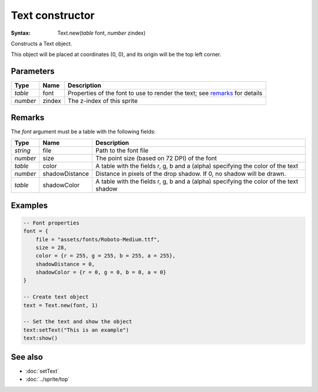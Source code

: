 Text constructor
================

:Syntax: Text.new(*table* font, *number* zindex)

Constructs a Text object.

This object will be placed at coordinates (0, 0), and its origin will be the top
left corner.


Parameters
^^^^^^^^^^

+----------+--------+----------------------------------------------------------------------------+
| Type     | Name   | Description                                                                |
+==========+========+============================================================================+
| *table*  | font   | Properties of the font to use to render the text; see remarks_ for details |
+----------+--------+----------------------------------------------------------------------------+
| *number* | zindex | The z-index of this sprite                                                 |
+----------+--------+----------------------------------------------------------------------------+


Remarks
^^^^^^^

The *font* argument must be a table with the following fields:

+----------+----------------+---------------------------------------------------------------------------------------+
| Type     | Name           | Description                                                                           |
+==========+================+=======================================================================================+
| *string* | file           | Path to the font file                                                                 |
+----------+----------------+---------------------------------------------------------------------------------------+
| *number* | size           | The point size (based on 72 DPI) of the font                                          |
+----------+----------------+---------------------------------------------------------------------------------------+
| *table*  | color          | A table with the fields r, g, b and a (alpha) specifying the color of the text        |
+----------+----------------+---------------------------------------------------------------------------------------+
| *number* | shadowDistance | Distance in pixels of the drop shadow. If 0, no shadow will be drawn.                 |
+----------+----------------+---------------------------------------------------------------------------------------+
| *table*  | shadowColor    | A table with the fields r, g, b and a (alpha) specifying the color of the text shadow |
+----------+----------------+---------------------------------------------------------------------------------------+


Examples
^^^^^^^^

.. code-block:: lua

    -- Font properties
    font = {
        file = "assets/fonts/Roboto-Medium.ttf",
        size = 28,
        color = {r = 255, g = 255, b = 255, a = 255},
        shadowDistance = 0,
        shadowColor = {r = 0, g = 0, b = 0, a = 0}
    }

    -- Create text object
    text = Text.new(font, 1)

    -- Set the text and show the object
    text:setText("This is an example")
    text:show()


See also
^^^^^^^^

* :doc:`setText`
* :doc:`../sprite/top`